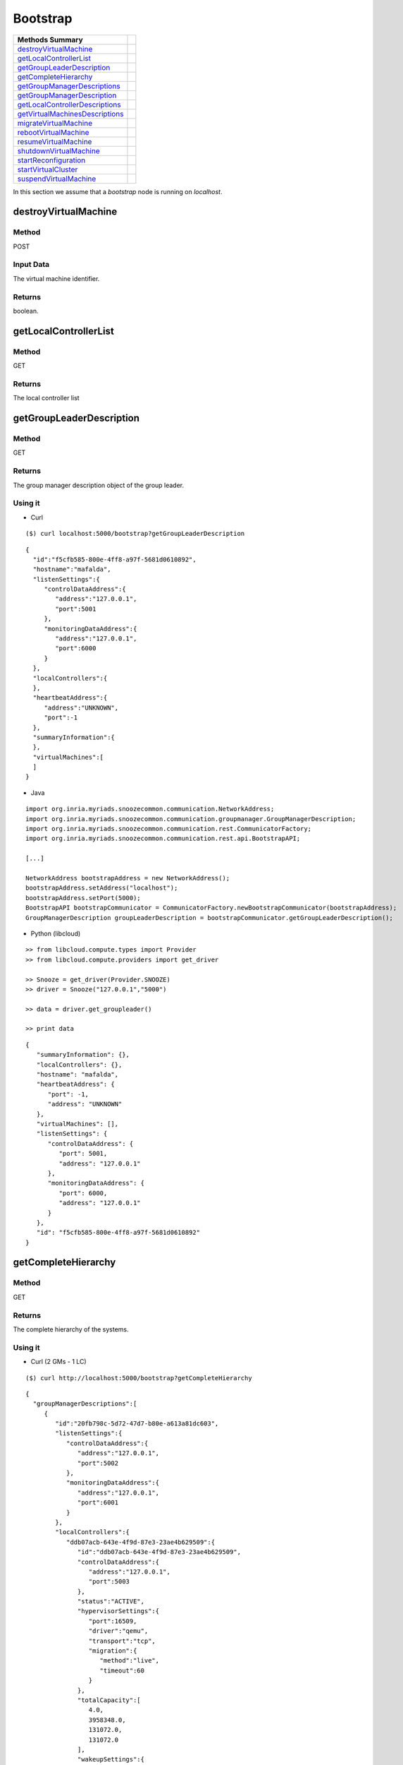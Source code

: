 Bootstrap 
--------------------

================================= =
Methods Summary
================================= =
destroyVirtualMachine_
getLocalControllerList_
getGroupLeaderDescription_
getCompleteHierarchy_
getGroupManagerDescriptions_
getGroupManagerDescription_
getLocalControllerDescriptions_
getVirtualMachinesDescriptions_
migrateVirtualMachine_
rebootVirtualMachine_
resumeVirtualMachine_
shutdownVirtualMachine_
startReconfiguration_
startVirtualCluster_
suspendVirtualMachine_
================================= =


In this section we assume that a *bootstrap* node is running on *localhost*.

.. _destroyvirtualmachine:

destroyVirtualMachine
######################

Method
******

POST

Input Data
**********

The virtual machine identifier.

Returns
*******

boolean.

.. _getlocalcontrollerlist:

getLocalControllerList
######################

Method
******

GET

Returns
*******

The local controller list

.. _getgroupleaderdescription:

getGroupLeaderDescription
#########################

Method
******

GET

Returns
*******

The group manager description object of the group leader.


Using it
********

* Curl

::

    ($) curl localhost:5000/bootstrap?getGroupLeaderDescription

::

    {
      "id":"f5cfb585-800e-4ff8-a97f-5681d0610892",
      "hostname":"mafalda",
      "listenSettings":{
         "controlDataAddress":{
            "address":"127.0.0.1",
            "port":5001
         },
         "monitoringDataAddress":{
            "address":"127.0.0.1",
            "port":6000
         }
      },
      "localControllers":{
      },
      "heartbeatAddress":{
         "address":"UNKNOWN",
         "port":-1
      },
      "summaryInformation":{
      },
      "virtualMachines":[
      ]
    }


* Java 

::


    import org.inria.myriads.snoozecommon.communication.NetworkAddress;
    import org.inria.myriads.snoozecommon.communication.groupmanager.GroupManagerDescription;
    import org.inria.myriads.snoozecommon.communication.rest.CommunicatorFactory;
    import org.inria.myriads.snoozecommon.communication.rest.api.BootstrapAPI;

    [...]
    
    NetworkAddress bootstrapAddress = new NetworkAddress();
    bootstrapAddress.setAddress("localhost");
    bootstrapAddress.setPort(5000);
    BootstrapAPI bootstrapCommunicator = CommunicatorFactory.newBootstrapCommunicator(bootstrapAddress);
    GroupManagerDescription groupLeaderDescription = bootstrapCommunicator.getGroupLeaderDescription();

* Python (libcloud)

::

    >> from libcloud.compute.types import Provider
    >> from libcloud.compute.providers import get_driver

    >> Snooze = get_driver(Provider.SNOOZE)
    >> driver = Snooze("127.0.0.1","5000")

    >> data = driver.get_groupleader()

    >> print data

::

   {
      "summaryInformation": {}, 
      "localControllers": {}, 
      "hostname": "mafalda", 
      "heartbeatAddress": {
         "port": -1, 
         "address": "UNKNOWN"
      }, 
      "virtualMachines": [], 
      "listenSettings": {
         "controlDataAddress": {
            "port": 5001, 
            "address": "127.0.0.1"
         }, 
         "monitoringDataAddress": {
            "port": 6000, 
            "address": "127.0.0.1"
         }
      }, 
      "id": "f5cfb585-800e-4ff8-a97f-5681d0610892"
   }

.. _getcompletehierarchy:

getCompleteHierarchy
####################

Method
******

GET

Returns
*******

The complete hierarchy of the systems.

Using it
********

* Curl  (2 GMs - 1 LC)

::

    ($) curl http://localhost:5000/bootstrap?getCompleteHierarchy

:: 

    {
      "groupManagerDescriptions":[
         {
            "id":"20fb798c-5d72-47d7-b80e-a613a81dc603",
            "listenSettings":{
               "controlDataAddress":{
                  "address":"127.0.0.1",
                  "port":5002
               },
               "monitoringDataAddress":{
                  "address":"127.0.0.1",
                  "port":6001
               }
            },
            "localControllers":{
               "ddb07acb-643e-4f9d-87e3-23ae4b629509":{
                  "id":"ddb07acb-643e-4f9d-87e3-23ae4b629509",
                  "controlDataAddress":{
                     "address":"127.0.0.1",
                     "port":5003
                  },
                  "status":"ACTIVE",
                  "hypervisorSettings":{
                     "port":16509,
                     "driver":"qemu",
                     "transport":"tcp",
                     "migration":{
                        "method":"live",
                        "timeout":60
                     }
                  },
                  "totalCapacity":[
                     4.0,
                     3958348.0,
                     131072.0,
                     131072.0
                  ],
                  "wakeupSettings":{
                     "driver":"IPMI",
                     "options":"-I lanplus -H BMC_IP -U user -P password"
                  },
                  "hostname":"mafalda",
                  "virtualMachineMetaData":{

                  },
                  "assignedVirtualMachines":[

                  ]
               }
            },
            "heartbeatAddress":{
               "address":"225.4.5.6",
               "port":10001
            },
            "hostname":"mafalda",
            "summaryInformation":{
               "1373888959514":{
                  "timeStamp":1373888959514,
                  "usedCapacity":[
                     0.0,
                     0.0,
                     0.0,
                     0.0
                  ],
                  "requestedCapacity":[
                     0.0,
                     0.0,
                     0.0,
                     0.0
                  ],
                  "localControllers":[

                  ],
                  "activeCapacity":[
                     4.0,
                     3958348.0,
                     131072.0,
                     131072.0
                  ],
                  "passiveCapacity":[
                     0.0,
                     0.0,
                     0.0,
                     0.0
                  ],
                  "legacyIpAddresses":[

                  ]
               },
               "1373888956509":{
                  "timeStamp":1373888956509,
                  "usedCapacity":[
                     0.0,
                     0.0,
                     0.0,
                     0.0
                  ],
                  "requestedCapacity":[
                     0.0,
                     0.0,
                     0.0,
                     0.0
                  ],
                  "localControllers":[

                  ],
                  "activeCapacity":[
                     4.0,
                     3958348.0,
                     131072.0,
                     131072.0
                  ],
                  "passiveCapacity":[
                     0.0,
                     0.0,
                     0.0,
                     0.0
                  ],
                  "legacyIpAddresses":[

                  ]
               },
               "1373888953504":{
                  "timeStamp":1373888953504,
                  "usedCapacity":[
                     0.0,
                     0.0,
                     0.0,
                     0.0
                  ],
                  "requestedCapacity":[
                     0.0,
                     0.0,
                     0.0,
                     0.0
                  ],
                  "localControllers":[

                  ],
                  "activeCapacity":[
                     4.0,
                     3958348.0,
                     131072.0,
                     131072.0
                  ],
                  "passiveCapacity":[
                     0.0,
                     0.0,
                     0.0,
                     0.0
                  ],
                  "legacyIpAddresses":[

                  ]
               },
               "1373888950498":{
                  "timeStamp":1373888950498,
                  "usedCapacity":[
                     0.0,
                     0.0,
                     0.0,
                     0.0
                  ],
                  "requestedCapacity":[
                     0.0,
                     0.0,
                     0.0,
                     0.0
                  ],
                  "localControllers":[

                  ],
                  "activeCapacity":[
                     4.0,
                     3958348.0,
                     131072.0,
                     131072.0
                  ],
                  "passiveCapacity":[
                     0.0,
                     0.0,
                     0.0,
                     0.0
                  ],
                  "legacyIpAddresses":[

                  ]
               },
               "1373888947493":{
                  "timeStamp":1373888947493,
                  "usedCapacity":[
                     0.0,
                     0.0,
                     0.0,
                     0.0
                  ],
                  "requestedCapacity":[
                     0.0,
                     0.0,
                     0.0,
                     0.0
                  ],
                  "localControllers":[

                  ],
                  "activeCapacity":[
                     4.0,
                     3958348.0,
                     131072.0,
                     131072.0
                  ],
                  "passiveCapacity":[
                     0.0,
                     0.0,
                     0.0,
                     0.0
                  ],
                  "legacyIpAddresses":[

                  ]
               },
               "1373888944487":{
                  "timeStamp":1373888944487,
                  "usedCapacity":[
                     0.0,
                     0.0,
                     0.0,
                     0.0
                  ],
                  "requestedCapacity":[
                     0.0,
                     0.0,
                     0.0,
                     0.0
                  ],
                  "localControllers":[

                  ],
                  "activeCapacity":[
                     4.0,
                     3958348.0,
                     131072.0,
                     131072.0
                  ],
                  "passiveCapacity":[
                     0.0,
                     0.0,
                     0.0,
                     0.0
                  ],
                  "legacyIpAddresses":[

                  ]
               },
               "1373888941482":{
                  "timeStamp":1373888941482,
                  "usedCapacity":[
                     0.0,
                     0.0,
                     0.0,
                     0.0
                  ],
                  "requestedCapacity":[
                     0.0,
                     0.0,
                     0.0,
                     0.0
                  ],
                  "localControllers":[

                  ],
                  "activeCapacity":[
                     4.0,
                     3958348.0,
                     131072.0,
                     131072.0
                  ],
                  "passiveCapacity":[
                     0.0,
                     0.0,
                     0.0,
                     0.0
                  ],
                  "legacyIpAddresses":[

                  ]
               },
               "1373888938477":{
                  "timeStamp":1373888938477,
                  "usedCapacity":[
                     0.0,
                     0.0,
                     0.0,
                     0.0
                  ],
                  "requestedCapacity":[
                     0.0,
                     0.0,
                     0.0,
                     0.0
                  ],
                  "localControllers":[

                  ],
                  "activeCapacity":[
                     4.0,
                     3958348.0,
                     131072.0,
                     131072.0
                  ],
                  "passiveCapacity":[
                     0.0,
                     0.0,
                     0.0,
                     0.0
                  ],
                  "legacyIpAddresses":[

                  ]
               },
               "1373888935472":{
                  "timeStamp":1373888935472,
                  "usedCapacity":[
                     0.0,
                     0.0,
                     0.0,
                     0.0
                  ],
                  "requestedCapacity":[
                     0.0,
                     0.0,
                     0.0,
                     0.0
                  ],
                  "localControllers":[

                  ],
                  "activeCapacity":[
                     4.0,
                     3958348.0,
                     131072.0,
                     131072.0
                  ],
                  "passiveCapacity":[
                     0.0,
                     0.0,
                     0.0,
                     0.0
                  ],
                  "legacyIpAddresses":[

                  ]
               },
               "1373888932467":{
                  "timeStamp":1373888932467,
                  "usedCapacity":[
                     0.0,
                     0.0,
                     0.0,
                     0.0
                  ],
                  "requestedCapacity":[
                     0.0,
                     0.0,
                     0.0,
                     0.0
                  ],
                  "localControllers":[

                  ],
                  "activeCapacity":[
                     4.0,
                     3958348.0,
                     131072.0,
                     131072.0
                  ],
                  "passiveCapacity":[
                     0.0,
                     0.0,
                     0.0,
                     0.0
                  ],
                  "legacyIpAddresses":[

                  ]
               }
            },
            "virtualMachines":[

            ]
         }
      ]
    }

* Java

:: 

    import org.inria.myriads.snoozecommon.communication.NetworkAddress;
    import org.inria.myriads.snoozecommon.communication.groupmanager.repository.GroupLeaderRepositoryInformation;
    import org.inria.myriads.snoozecommon.communication.rest.CommunicatorFactory;
    import org.inria.myriads.snoozecommon.communication.rest.api.BootstrapAPI;

    [...]

    NetworkAddress bootstrapAddress = new NetworkAddress();
    bootstrapAddress.setAddress("localhost");
    bootstrapAddress.setPort(5000);
    BootstrapAPI bootstrapCommunicator = CommunicatorFactory.newBootstrapCommunicator(bootstrapAddress);
    GroupLeaderRepositoryInformation hierarchy = bootstrapCommunicator.getCompleteHierarchy();

* Python (libcloud)

Not implemented

.. _getgroupmanagerdescriptions:

getGroupManagerDescriptions
############################

Method
*******

POST

Input data
**********

You must provide a JSON encoded hash in the body of your request which correspond to the HostListRequest java object. 


Returns
*******

The list of group managers matching the request.

.. _getgroupmanagerdescription:

getGroupManagerDescription
##########################

Method
******

POST

Input Data
**********

The group manager identifier.

Returns
*******

The group manager description.


.. _getlocalcontrollerdescriptions:

getLocalControllerDescriptions
##############################

Method
*******

POST

Input data
**********

You must provide a JSON encoded hash in the body of your request which correspond to the HostListRequest java object. 


Returns
*******

The list of group managers matching the request.


.. _getvirtualmachinedescriptions:

getVirtualMachinesDescriptions
##############################

Method
*******

POST

Input data
**********

You must provide a JSON encoded hash in the body of your request which correspond to the HostListRequest java object. 


Returns
*******

The list of virtual machines matching the request.

.. _migrateVirtualMachine:

migrateVirtualMachine
#####################

Method
*******

POST

Input data
**********

You must provide a JSON encoded hash in the body of your request which\
correspond to the ClientMigrationRequestSimple java object. 

::

  {
    "virtualMachineId": "vm_0",
    "localControllerId": "fba454bf-2688-44c5-bdb4-08478c9a5176"
  }

Returns
*******

boolean

Examples
********

The following command will migrate the virtualmachine *vm_0* to localcontroller whose id is *fba454bf...*.

::

    curl -X 'POST' -H "Content-type: application/json" -d '{"virtualMachineId": "vm_0", "localControllerId": "fba454bf-2688-44c5-bdb4-08478c9a5176"}' http://parapide-2:5000/bootstrap?migrateVirtualMachine


.. _rebootvirtualmachine:

rebootVirtualMachine
#####################

Method
*******

POST

Input data
**********

The virtual machine identifier.

Returns
*******

boolean

.. _resumevirtualmachine:

resumeVirtualMachine
#####################

Method
*******

POST

Input data
**********

The virtual machine identifier.

Returns
*******

boolean

.. _shutdownvirtualmachine:

shutdownVirtualMachine
######################

Method
*******

POST

Input data
**********

The virtual machine identifier.

Returns
*******

boolean

.. _startreconfiguration:

startReconfiguration
######################

Method
*******

POST

Input data
**********

The groupmanager identifier.

Returns
*******

boolean

.. _startvirtualcluster:

startVirtualCluster
###################

Method
******

POST

Input Data
**********

You must provide a JSON encoded hash in the body of your request that must contain a parameter *virtualMachineTemplates* which value is an array of virtualMachineTemplate.

virtualMachineTemplate must contain the following parameters:

* libVirtTemplate : xml string representing the virtual machine to start.

  This parameters is optional if *vcpus*, *memory*, *imageId* and *name* are given.

* networkCapacityDemand : hash which parameters are rxBytes and txBytes.
  
* vcpus : number of vcpus of the virtual machine.

* memory : amount of memory of the virtual machine.

* imageId : the disk image id of the virtual machine to boot from.

* name : name of the virtual machine.

A example is given below with one virtual machine: 

::

      {
         "virtualMachineTemplates":[
            {
               "libVirtTemplate":"<?xml version=\"1.0\" encoding=\"UTF-8\" standalone=\"no\"?><domain type=\"kvm\"> <name>debian1</name>  <uuid>0f476e56-67ea-11e1-858e-00216a972a36</uuid>  <memory>200000</memory>  <currentMemory>200000</currentMemory>  <vcpu>1</vcpu>  <os>    <type arch=\"x86_64\" machine=\"pc-0.12\">hvm</type>    <boot dev=\"hd\"/>  </os>  <features>    <acpi/>    <apic/>    <pae/>  </features>  <clock offset=\"utc\"/>  <on_poweroff>destroy</on_poweroff>  <on_reboot>restart</on_reboot>  <on_crash>restart</on_crash>  <devices>    <emulator>/usr/bin/kvm</emulator>    <disk device=\"disk\" type=\"file\">      <driver name=\"qemu\" type=\"qcow2\"/>      <source file=\"path_to_disk_image\"/>      <target bus=\"virtio\" dev=\"vda\"/>      <address bus=\"0x00\" domain=\"0x0000\" function=\"0x0\" slot=\"0x05\" type=\"pci\"/>    </disk>    <controller index=\"0\" type=\"ide\">      <address bus=\"0x00\" domain=\"0x0000\" function=\"0x1\" slot=\"0x01\" type=\"pci\"/>    </controller>    <interface type=\"bridge\">      <mac address=\"52:54:01:84:26:2c\"/>      <source bridge=\"virbr0\"/>    </interface>    <serial type=\"pty\">      <target port=\"0\"/>    </serial>    <console type=\"pty\">      <target port=\"0\" type=\"serial\"/>    </console>    <graphics autoport=\"yes\" listen=\"0.0.0.0\" port=\"-1\" type=\"vnc\"/>    <input bus=\"usb\" type=\"tablet\"/>    <input bus=\"ps2\" type=\"mouse\"/>    <memballoon model=\"virtio\">      <address bus=\"0x00\" domain=\"0x0000\" function=\"0x0\" slot=\"0x06\" type=\"pci\"/>    </memballoon>  </devices> </domain>",
               "networkCapacityDemand":{
                  "rxBytes":12800.0,
                  "txBytes":12800.0
               }
            }
         ]
      }


Return
******

The assigned task identifier.

.. _suspendvirtualmachine:

suspendVirtualMachine
#####################

Method
*******

POST

Input data
**********

The virtual machine identifier.

Returns
*******

boolean.
